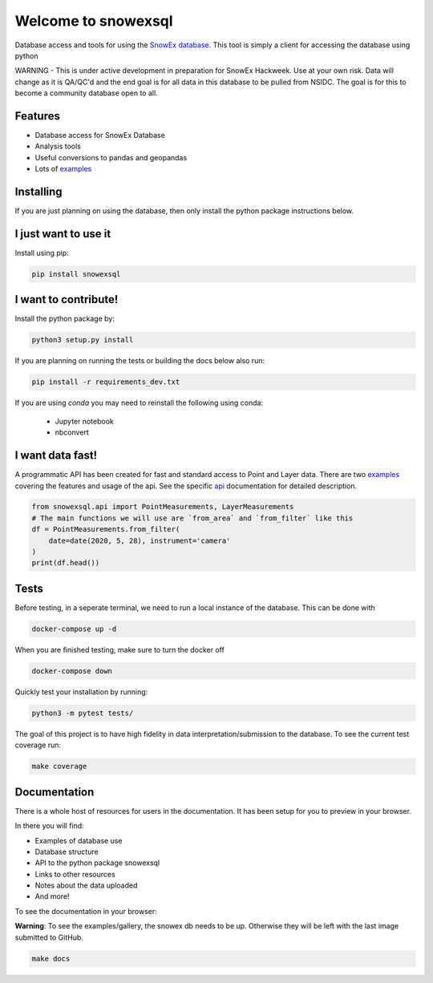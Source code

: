 ====================
Welcome to snowexsql
====================

.. image:: https://readthedocs.org/projects/snowexsql/badge/?version=latest
    :target: https://snowexsql.readthedocs.io/en/latest/?badge=latest
    :alt: Documentation Status

.. image:: https://img.shields.io/github/workflow/status/SnowEx/snowexsql/snowexsql
    :target: https://github.com/SnowEx/snowexsql/actions/workflows/main.yml
    :alt: Testing Status

.. image:: https://img.shields.io/pypi/v/snowexsql.svg
    :target: https://pypi.org/project/snowexsql/
    :alt: Code Coverage

.. image:: https://img.shields.io/endpoint?url=https://gist.githubusercontent.com/micahjohnson150/2034019acc40a963bd02d2fcbb31c5a9/raw/snowexsql__heads_master.json
    :alt: Code Coverage

Database access and tools for using the `SnowEx database`_. This tool is
simply a client for accessing the database using python

.. _SnowEx database: https://www.github.com/SnowEx/snowex_db

WARNING - This is under active development in preparation for SnowEx Hackweek.  Use at your own risk.  Data will change as it is QA/QC'd and the end goal is for all data in this database to be pulled from NSIDC.  The goal is for this to become a community database open to all. 

Features
--------

* Database access for SnowEx Database
* Analysis tools
* Useful conversions to pandas and geopandas
* Lots of examples_

.. _examples: https://snowexsql.readthedocs.io/en/latest/examples.html


Installing
----------
If you are just planning on using the database, then only install the
python package instructions below.

I just want to use it
---------------------
Install using pip:

.. code-block::

    pip install snowexsql

I want to contribute!
---------------------
Install the python package by:

.. code-block:: bash

  python3 setup.py install

If you are planning on running the tests or building the docs below also run:

.. code-block:: bash

  pip install -r requirements_dev.txt

If you are using `conda` you may need to reinstall the following using conda:

  * Jupyter notebook
  * nbconvert


I want data fast!
-----------------
A programmatic API has been created for fast and standard
access to Point and Layer data. There are two examples_ covering the
features and usage of the api. See the specific api_ documentation for
detailed description.

.. _api: https://snowexsql.readthedocs.io/en/latest/api.html

.. code-block:: python

    from snowexsql.api import PointMeasurements, LayerMeasurements
    # The main functions we will use are `from_area` and `from_filter` like this
    df = PointMeasurements.from_filter(
        date=date(2020, 5, 28), instrument='camera'
    )
    print(df.head())

Tests
-----

Before testing, in a seperate terminal, we need to run a local instance
of the database. This can be done with

.. code-block:: bash

  docker-compose up -d

When you are finished testing, make sure to turn the docker off

.. code-block:: bash

  docker-compose down


Quickly test your installation by running:

.. code-block:: bash

  python3 -m pytest tests/

The goal of this project is to have high fidelity in data
interpretation/submission to the database. To see the current
test coverage run:

.. code-block:: bash

  make coverage


Documentation
-------------

There is a whole host of resources for users in the documentation. It has been
setup for you to preview in your browser.

In there you will find:

* Examples of database use
* Database structure
* API to the python package snowexsql
* Links to other resources
* Notes about the data uploaded
* And more!

To see the documentation in your browser:

**Warning**: To see the examples/gallery, the snowex db needs to be up. Otherwise they will be left with the
last image submitted to GitHub.

.. code-block:: bash

  make docs
